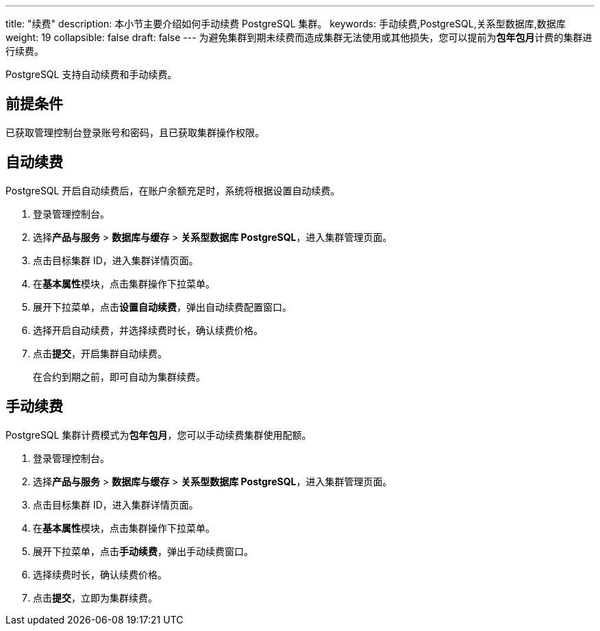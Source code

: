 ---
title: "续费"
description: 本小节主要介绍如何手动续费 PostgreSQL 集群。 
keywords: 手动续费,PostgreSQL,关系型数据库,数据库
weight: 19
collapsible: false
draft: false
---
为避免集群到期未续费而造成集群无法使用或其他损失，您可以提前为**包年包月**计费的集群进行续费。

PostgreSQL 支持自动续费和手动续费。

== 前提条件

已获取管理控制台登录账号和密码，且已获取集群操作权限。

== 自动续费

PostgreSQL 开启自动续费后，在账户余额充足时，系统将根据设置自动续费。

. 登录管理控制台。
. 选择**产品与服务** > *数据库与缓存* > *关系型数据库 PostgreSQL*，进入集群管理页面。
. 点击目标集群 ID，进入集群详情页面。
. 在**基本属性**模块，点击集群操作下拉菜单。
. 展开下拉菜单，点击**设置自动续费**，弹出自动续费配置窗口。
. 选择``开启``自动续费，并选择续费时长，确认续费价格。
. 点击**提交**，开启集群自动续费。
+
在合约到期之前，即可自动为集群续费。

== 手动续费

PostgreSQL 集群计费模式为**包年包月**，您可以手动续费集群使用配额。

. 登录管理控制台。
. 选择**产品与服务** > *数据库与缓存* > *关系型数据库 PostgreSQL*，进入集群管理页面。
. 点击目标集群 ID，进入集群详情页面。
. 在**基本属性**模块，点击集群操作下拉菜单。
. 展开下拉菜单，点击**手动续费**，弹出手动续费窗口。
. 选择续费时长，确认续费价格。
. 点击**提交**，立即为集群续费。
